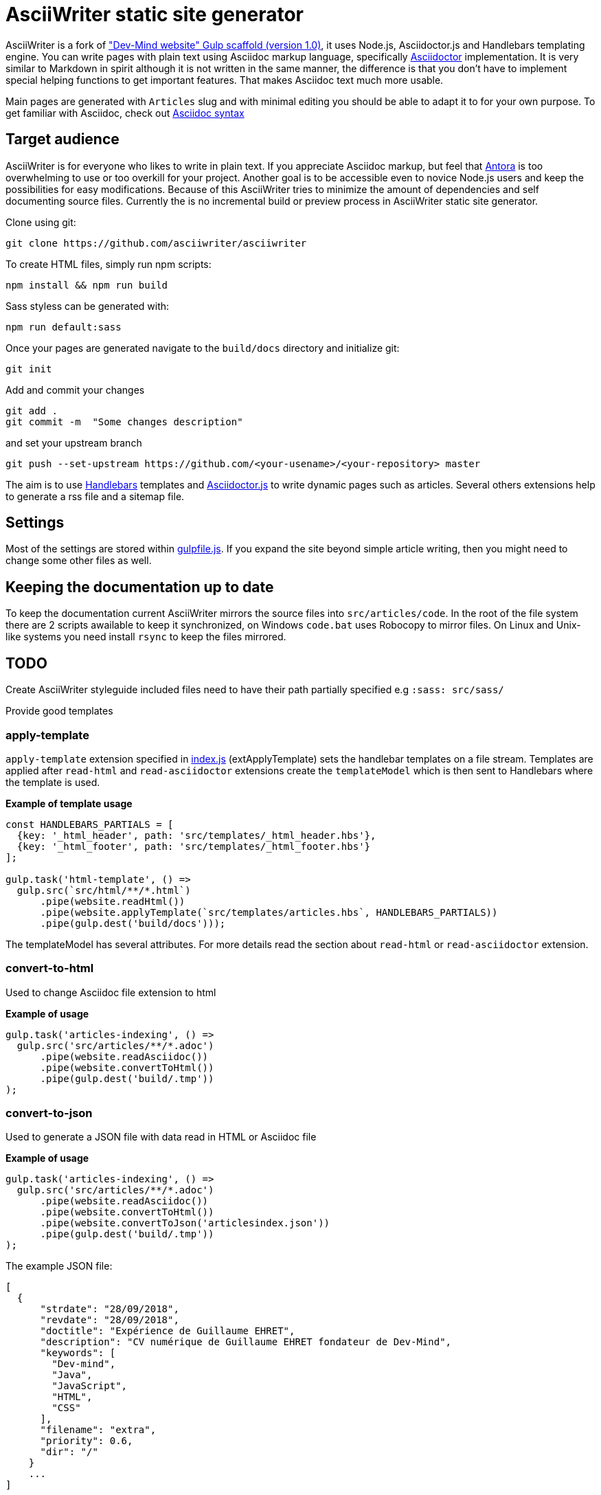 = AsciiWriter static site generator

AsciiWriter is a fork of https://github.com/Dev-Mind/devmind-website/releases/tag/1.0.0["Dev-Mind website" Gulp scaffold (version 1.0)], it uses Node.js, Asciidoctor.js and Handlebars templating engine. 
You can write pages with plain text using Asciidoc markup language, specifically https://www.asciidoctor.org[Asciidoctor] implementation. 
It is very similar to Markdown in spirit although it is not written in the same manner, the difference is that you don't  have to implement special helping functions to get important features. That makes Asciidoc text much more usable.

Main pages are generated with ```Articles``` slug and with minimal editing you should be able to adapt it to for your own purpose. 
To get familiar with Asciidoc, check out https://asciidoctor.org/docs/asciidoc-syntax-quick-reference/[Asciidoc syntax]

== Target audience

AsciiWriter is for everyone who likes to write in plain text. 
If you appreciate Asciidoc markup, but feel that https://antora.org/[Antora] is too overwhelming to use or too overkill for your project. 
Another goal is to be accessible even to novice Node.js users and keep the possibilities for easy modifications. 
Because of this AsciiWriter tries  to minimize the amount of dependencies and self documenting source files.
Currently the is no incremental build or preview process in AsciiWriter static site generator.

Clone using git:

```
git clone https://github.com/asciiwriter/asciiwriter
```

To create HTML files, simply run npm scripts:

```
npm install && npm run build
```

Sass styless can be generated with:

```
npm run default:sass
```

Once your pages are generated navigate to the ```build/docs``` directory and initialize git:

```
git init 
```

Add and commit your changes 
```
git add .
git commit -m  "Some changes description" 
```

and set your upstream branch

```
git push --set-upstream https://github.com/<your-usename>/<your-repository> master
```

The aim is to use https://github.com/wycats/handlebars.js[Handlebars] templates and https://asciidoctor.org/articles/asciidoctor.js/[Asciidoctor.js] to write dynamic pages such as articles. Several others extensions help to generate a rss file and a sitemap file.


== Settings

Most of the settings are stored within link:./gulpfile.js[gulpfile.js]. If you expand the site beyond simple article writing, then you might need to change some other files as well.

== Keeping the documentation up to date

To keep the documentation current AsciiWriter mirrors the source files into ```src/articles/code```.
In the root of the file system there are 2 scripts awailable to keep it synchronized, on Windows ```code.bat``` uses Robocopy to mirror files. On Linux and Unix-like systems you need install ```rsync``` to keep the files mirrored. 

== TODO

Create AsciiWriter styleguide
included files need to have their path partially specified e.g ```:sass: src/sass/```

Provide good templates

=== apply-template

`apply-template` extension specified in link:./index.js[index.js] (extApplyTemplate) sets the handlebar templates on a file stream. Templates are applied after `read-html` and `read-asciidoctor` extensions create the `templateModel` which is then sent to Handlebars where the template is used.

*Example of template usage*
[source,javascript]
----
const HANDLEBARS_PARTIALS = [
  {key: '_html_header', path: 'src/templates/_html_header.hbs'},
  {key: '_html_footer', path: 'src/templates/_html_footer.hbs'}
];

gulp.task('html-template', () =>
  gulp.src(`src/html/**/*.html`)
      .pipe(website.readHtml())
      .pipe(website.applyTemplate(`src/templates/articles.hbs`, HANDLEBARS_PARTIALS))
      .pipe(gulp.dest('build/docs')));
----

The templateModel has several attributes. For more details read the section about `read-html` or `read-asciidoctor` extension.

=== convert-to-html
Used to change Asciidoc file extension to html

*Example of usage*
[source,javascript]
----
gulp.task('articles-indexing', () =>
  gulp.src('src/articles/**/*.adoc')
      .pipe(website.readAsciidoc())
      .pipe(website.convertToHtml())
      .pipe(gulp.dest('build/.tmp'))
);
----

=== convert-to-json
Used to generate a JSON file with data read in HTML or Asciidoc file

*Example of usage*
[source,javascript]
----
gulp.task('articles-indexing', () =>
  gulp.src('src/articles/**/*.adoc')
      .pipe(website.readAsciidoc())
      .pipe(website.convertToHtml())
      .pipe(website.convertToJson('articlesindex.json'))
      .pipe(gulp.dest('build/.tmp'))
);
----

The example JSON file:

[source,javascript]
----
[
  {
      "strdate": "28/09/2018",
      "revdate": "28/09/2018",
      "doctitle": "Expérience de Guillaume EHRET",
      "description": "CV numérique de Guillaume EHRET fondateur de Dev-Mind",
      "keywords": [
        "Dev-mind",
        "Java",
        "JavaScript",
        "HTML",
        "CSS"
      ],
      "filename": "extra",
      "priority": 0.6,
      "dir": "/"
    }
    ...
]
----

=== read-index and convert-to-rss
`read-index` extension parses files and generates a JSON list, 
then `convert-to-rss` extension transforms this JSON list with metadata into RSS file called `articles.xml`:

*Example in gulpfile*
[source,javascript]
----
gulp.task('articles-rss', () =>
  gulp.src('build/.tmp/articlesindex.json')
      .pipe(website.readIndex())
      .pipe(website.convertToRss('articles.xml'))
      .pipe(gulp.dest('build/docs/rss'))
);
----

=== convert-to-sitemap
Search engines will index your static website using `sitemap.xml` which maps the pages of your site. `convert-to-sitemap` extension is used to generate `sitemap.xml`.

*Example*
[source,javascript]
----
gulp.task('sitemap', () =>
  gulp.src(['build/.tmp/articlesindex.json', 'build/.tmp/pageindex.json'])
      .pipe(website.readIndex())
      .pipe(website.convertToSitemap())
      .pipe(gulp.dest('build/docs'))
);
----
In this example Gulp takes 2 index written in Json (`articlesindex` and `pageindex`). Extension `read-index` helps to read them, and send them to the extension `convert-to-sitemap` which is able to generate the file  `sitemap.xml`

Here's the example for `build/.tmp/articlesindex.json` file:

[source,javascript]
----
[
  {
      "strdate": "28/09/2018",
      "revdate": "28/09/2018",
      "doctitle": "Expérience de Guillaume EHRET",
      "description": "CV numérique de Guillaume EHRET fondateur de Dev-Mind",
      "keywords": [
        "Dev-mind",
        "Java",
        "JavaScript",
        "HTML",
        "CSS"
      ],
      "filename": "extra",
      "priority": 0.6,
      "
  }
]
----

=== verify-files
`verify-files` extension is used to verify that the necessary files are present in your project. 
If some file is not available an **exception** is thrown that warns you about it.

`verify-files` extension will return true if the file exists

*Example of usage*
[source,javascript]
----
const page = path.resolve(__dirname, options.path, file.path);
if(!fileExist(page)){
  throw new PluginError('verify-files', `File ${file.path} does not exist!`);
}
----

*Example of usage*
[source,javascript]
----
gulp.task('check', () =>
  gulp.src([ 'build/.tmp/articlesindex.json',
             'build/.tmp/pageindex.json',
             'build/docs/rss/articles.xml',
             'build/docs/sitemap.xml'])
      .pipe(website.extVerifyFiles())
      .pipe(gulp.dest('build/check'))
);
----

=== highlight-code
`highlight-code` extension is used to highlight the source code defined in yours HTML pages.

*Example of usage*
If your code is defined between these markups

[source,javascript]
----
<pre class="highlight">
    <code class="language-html" data-lang="java">
        // My code
    </code>
</pre>
----

You can use this extension like this
[source,javascript]
----
gulp.task('articles-page', (cb) => {
  gulp.src('src/articles/**/*.adoc')
      .pipe(website.readHtml())
      .pipe(website.highlightCode({selector: 'pre.highlight code'}))
      .pipe(gulp.dest('build/docs/articles'))
      .on('end', () => cb())
});
----

=== read-asciidoctor
`read-asciidoctor` extension reads a stream of **asciidoc** files and builds HTML pages. 
When there are code examples in **asciidoc** files, prism.js is used to highlight the language keywords.

* a templateModel, a structure JSON used after with handlebar and
* an indexData object  is used to build an index file that is  then processed by other extensions

*Example of usage*
[source,javascript]
----
gulp.task('adoc-template', () =>
  gulp.src(`src/html/**/*.html`)
      .pipe(website.readAsciidoc())
      .pipe(website.convertToHtml())
      .pipe(website.applyTemplate(`src/templates/articles.hbs`))
      .pipe(gulp.dest('build/docs')));
----

The JSON templateModel has these values.

* keywords : to provided in a metadata JSON
* title : to provided in a metadata JSON
* description : to provided in a metadata JSON
* contents : read from the file in the stream
* gendate : current instant
* filename : name of the future page
* dir : for asciidoc you can define your page in a subdirectory (usefull for articles with a subdirectory per year, or by topic)
* category : to regroup elements
* teaser: little teaser to introduce the page
* imgteaser: image to use with this teaser (used to display page articles with all articles)
* canonicalUrl : computed from the current file path
* modedev : read in environment variables

Pages created in AsciiWriter need to be in Asciidoc format and has to specify some metadata in their header:

[source, asciidoc]
----
:doctitle: Do your Articles yourself
:description: Comment construire le articles parfait
:keywords: Web, Articles, Asciidoc, Asciidoctor, CMS, Clever Cloud
:author: Guillaume EHRET - Dev-Mind
:revdate: 2018-01-02
:category: Web
:teaser: Début 2017, j'ai choisi de migrer mon articles de Articlesspot vers une solution personnalisée à base de Asciidoc. J'ai continué à faire évoluer mon site web pour enfin arriver à une solution qui me satisfait.
:imgteaser: ../../img/articles/2018/siteweb_00.jpg

Start of your article
----

In your handlebar template you can use the templateModel property values. For example
[source,html]
----
<html>
    <head>
        <title>{{ title }}</title>
    </head>
    <body>
        <h1>{{ title }}</h1>
        <p><small>{{category}}</small></p>
        {{content}}
    </body>
</html>
----

=== read-html
`read-html` extension reads a stream of HTML files and builds pages

* a templateModel, a structure JSON used after with handlebar and
* an indexData object used to build an index file used by other extensions

*Example of usage*
[source,javascript]
----
gulp.task('html-template', () =>
  gulp.src(`src/html/**/*.html`)
      .pipe(website.readHtml())
      .pipe(website.applyTemplate(`src/templates/articles.hbs`))
      .pipe(gulp.dest('build/docs')));
----

The JSON templateModel has these values.

* keywords : to provided in a metadata JSON
* title : to provided in a metadata JSON
* description : to provided in a metadata JSON
* contents : read from the file in the stream
* gendate : current instant
* canonicalUrl : computed from the current file path
* modedev : read in environment variables

Some elements cannot be deduced. You have to provide these informations in JSON structure. By default this module read `src/metadata/html.json`. You can override this property in the config sent to this module

[source,javascript]
----
const WEBSITE_PARAMS = {
  metadata : {
    html: 'src/metadata/html.json'
  }
};
const website = require('./index')(WEBSITE_PARAMS);
----

This file has for example this content
[source,json]
----
{
  "404.html" : {
    "keywords": "Asciidoctor.js, Asciidoc, Node.js, Gulp, Static Site Generator",
    "title": "404 there is no page here!",
    "description" : "Page not found",
    "priority": -1
  },
  "index.html" : {
    "keywords": "Asciidoctor.js, Asciidoc, Node.js, Gulp, Static Site Generator",
    "title": "AsciiWriter - a simple static site generator that uses asciidoc file format",
    "description" : "AsciiWriter is a simple static site generator based on Asciidoctor.js, Gulp and Handlebars",
    "priority": 0.8
  }
}
----

In your handlebar template you can use the templateModel property values. 
For example:

[source,html]
----
<html>
    <head>
        <title>{{ title }}</title>
    </head>
    <body>
        <h1>{{ title }}</h1>
        {{content}}
    </body>
</html>
----

=== read-index
`read-index` extension is used to parse a JSON file with metadata and send the content to another extension in file stream in gulp

*Example of usage*
[source,javascript]
----
gulp.task('articles-rss', () =>
  gulp.src('build/.tmp/articlesindex.json')
      .pipe(website.readIndex())
      .pipe(website.convertToRss('articles.xml'))
      .pipe(gulp.dest('build/docs/rss'))
);
----
In this example Gulp takes an index written in Json and `read-index` helps to read the content and send it to another extension like `convert-to-rss` for example

=== convert-to-articles-list
TODO


=== convert-to-articles-page
TODO


== Dev & prod

In production you have to activate the mode prod in environment variable. For more detail you can read http://expressjs.com/en/advanced/best-practice-performance.html#set-node_env-to-production

With systemd, use the Environment directive in your unit file. For example:

[source,shell]
----
# /etc/systemd/system/myservice.service
Environment=NODE_ENV=production
----

If we are not in production the templateModel used in handlebar templates contains a property `modeDev` to true (see section about `read-html` or `read-asciidoctor` extension)

== Compatibility
You have to use a

* node version >= 10.0
* gulp >= 4.0.0

== License
AsciiWriter is released under the MIT license.
